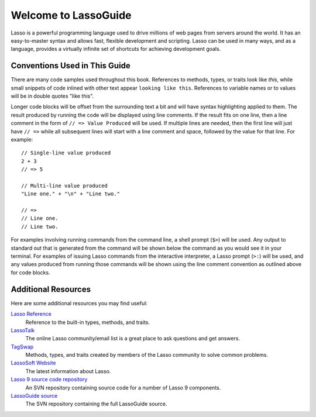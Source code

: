 .. http://www.lassosoft.com/Language-Guide-Overview
.. _lasso-guide-index:

*****************************
 Welcome to **Lasso**\ Guide
*****************************

Lasso is a powerful programming language used to drive millions of web pages
from servers around the world. It has an easy-to-master syntax and allows fast,
flexible development and scripting. Lasso can be used in many ways, and as a
language, provides a virtually infinite set of shortcuts for achieving
development goals.

.. only:: html

   What follows is a living set of documentation for the Lasso 9 programming
   language. As this documentation will be improved over time, please review
   regularly during your development and feel free to ask questions or make
   suggestions for improvement. Send all requests or suggestions to
   docs@lassosoft.com where we will review and answer as soon as possible.


.. only:: latex

   This book is meant to serve as both an introduction and comprehensive guide
   to Lasso |version|. The material in this book will evolve and improve along
   with Lasso. The most up-to-date version of this documentation containing all
   improvements can be found at `<http://lassoguide.com/>`_.

.. only:: html

   .. toctree::
      :maxdepth: 1

      getstart/index_getstart
      server/index_server
      language/index_language
      operations/index_operations
      databases/index_databases
      api/index_api


.. only:: html

   How to Use This Guide
   =====================
   
   This guide has many parts and is intended to cover all aspects of the Lasso
   programming language. Due to the comprehensive nature of this guide, the
   following suggestions are provided to help you get the most out of this
   documentation without reading every word.
   
   -  Read most everything in the introduction, but read only the installation
      instructions for the OS you are using. Also, if you are just getting
      started, you can skim the :ref:`instance-manager` and
      :ref:`instance-administration` chapters and come back to them when you
      need to.
   
   -  After reading through :ref:`lasso-get-start-index`, you are probably ready
      to start digging into developing with Lasso. As you get up to speed, keep
      the :ref:`lasso-language-guide-index` handy to familiarize yourself with
      the basic features and syntax.
   
   -  Read through the chapter titles in all of the other sections to
      familiarize yourself with the contents of this documentation and what's
      available in the language. When you find yourself needing more information
      about some aspect or feature of Lasso, you'll know where to find it.


Conventions Used in This Guide
==============================

There are many code samples used throughout this book. References to methods,
types, or traits look like `this`, while small snippets of code inlined with
other text appear ``looking like this``. References to variable names or to
values will be in double quotes "like this".

Longer code blocks will be offset from the surrounding text a bit and will have
syntax highlighting applied to them. The result produced by running the code
will be displayed using line comments. If the result fits on one line, then a
line comment in the form of ``// => Value Produced`` will be used. If multiple
lines are needed, then the first line will just have ``// =>`` while all
subsequent lines will start with a line comment and space, followed by the value
for that line. For example::

   // Single-line value produced
   2 + 3
   // => 5

   // Multi-line value produced
   "Line one." + "\n" + "Line two."

   // =>
   // Line one.
   // Line two.

For examples involving running commands from the command line, a shell prompt
(``$>``) will be used. Any output to standard out that is generated from the
command will be shown below the command as you would see it in your terminal.
For examples of issuing Lasso commands from the interactive interpreter, a Lasso
prompt (``>:``) will be used, and any values produced from running those
commands will be shown using the line comment convention as outlined above for
code blocks.


Additional Resources
====================

Here are some additional resources you may find useful:

`Lasso Reference <http://www.lassosoft.com/lassoDocs/languageReference>`_
   Reference to the built-in types, methods, and traits.

`LassoTalk <http://www.lassotalk.com/>`_
   The online Lasso community/email list is a great place to ask questions and
   get answers.

`TagSwap <http://www.lassosoft.com/tagswap>`_
   Methods, types, and traits created by members of the Lasso community to solve
   common problems.

`LassoSoft Website <http://www.lassosoft.com/>`_
   The latest information about Lasso.

`Lasso 9 source code repository <http://source.lassosoft.com/svn/lasso/lasso9_source/trunk/>`_
   An SVN repository containing source code for a number of Lasso 9 components.

`LassoGuide source <http://source.lassosoft.com/svn/guide/>`_
   The SVN repository containing the full LassoGuide source.

.. only:: html

   Appendices
   ==========

   -  :ref:`search`
   -  :ref:`genindex`

   .. -  :ref:`glossary`
   .. -  :ref:`credits`
   .. -  :ref:`copyright`
   .. -  :ref:`license`

   .. toctree::
      :hidden:

      credits
      copyright
      license
